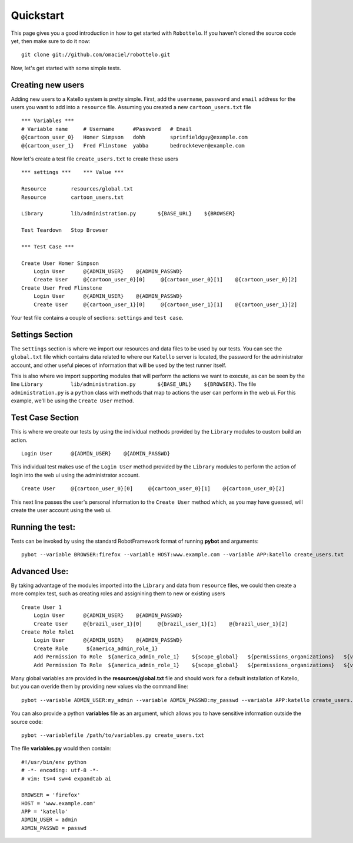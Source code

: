 Quickstart
==========

This page gives you a good introduction in how to get started with ``Robottelo``.
If you haven't cloned the source code yet, then make sure to do it now:
::
    git clone git://github.com/omaciel/robottelo.git

Now, let's get started with some simple tests.

Creating new users
-------------------

Adding new users to a Katello system is pretty simple. First, add the ``username``,
``password`` and ``email`` address for the users you want to add into a ``resource``
file. Assuming you created a new ``cartoon_users.txt`` file
::
    *** Variables ***
    # Variable name     # Username      #Password   # Email
    @{cartoon_user_0}   Homer Simpson   dohh        sprinfieldguy@example.com
    @{cartoon_user_1}   Fred Flinstone  yabba       bedrock4ever@example.com

Now let's create a test file ``create_users.txt`` to create these users
::
    *** settings ***    *** Value ***

    Resource        resources/global.txt
    Resource        cartoon_users.txt

    Library         lib/administration.py       ${BASE_URL}    ${BROWSER}

    Test Teardown   Stop Browser

    *** Test Case ***

    Create User Homer Simpson
        Login User      @{ADMIN_USER}    @{ADMIN_PASSWD}
        Create User     @{cartoon_user_0}[0]     @{cartoon_user_0}[1]    @{cartoon_user_0}[2]
    Create User Fred Flinstone
        Login User      @{ADMIN_USER}    @{ADMIN_PASSWD}
        Create User     @{cartoon_user_1}[0]     @{cartoon_user_1}[1]    @{cartoon_user_1}[2]

Your test file contains a couple of sections: ``settings`` and ``test case``.

Settings Section
----------------
The ``settings`` section is where we import our resources and data files to be used by our tests.
You can see the ``global.txt`` file which contains data related to where our ``Katello`` server
is located, the password for the administrator account, and other useful pieces of information
that will be used by the test runner itself.

This is also where we import supporting modules that will perform the actions we want to execute,
as can be seen by the line ``Library         lib/administration.py       ${BASE_URL}    ${BROWSER}``.
The file ``administration.py`` is a ``python`` class with methods that map to actions the user
can perform in the web ui. For this example, we'll be using the ``Create User`` method.

Test Case Section
-----------------
This is where we create our tests by using the individual methods provided by the ``Library``
modules to custom build an action.
::
    Login User      @{ADMIN_USER}    @{ADMIN_PASSWD}

This individual test makes use of the ``Login User`` method provided by the ``Library`` modules
to perform the action of login into the web ui using the administrator account.
::
    Create User     @{cartoon_user_0}[0]     @{cartoon_user_0}[1]    @{cartoon_user_0}[2]

This next line passes the user's personal information to the ``Create User`` method which,
as you may have guessed, will create the user account using the web ui.

Running the test:
----------------

Tests can be invoked by using the standard RobotFramework format of running **pybot** and arguments:
::
    pybot --variable BROWSER:firefox --variable HOST:www.example.com --variable APP:katello create_users.txt

Advanced Use:
-------------

By taking advantage of the modules imported into the ``Library`` and data from ``resource``
files, we could then create a more complex test, such as creating roles and assignining them
to new or existing users
::
    Create User 1
        Login User      @{ADMIN_USER}    @{ADMIN_PASSWD}
        Create User     @{brazil_user_1}[0]     @{brazil_user_1}[1]    @{brazil_user_1}[2]
    Create Role Role1
        Login User      @{ADMIN_USER}    @{ADMIN_PASSWD}
        Create Role      ${america_admin_role_1}
        Add Permission To Role  ${america_admin_role_1}    ${scope_global}   ${permissions_organizations}   ${verb_read_organizations}   acme_read_orgs
        Add Permission To Role  ${america_admin_role_1}    ${scope_global}   ${permissions_organizations}   ${verb_delete_systems}   acme_delete_systems

Many global variables are provided in the **resources/global.txt** file and should work for a default installation of Katello, but you can overide them by providing new values via the command line:
::
    pybot --variable ADMIN_USER:my_admin --variable ADMIN_PASSWD:my_passwd --variable APP:katello create_users.txt

You can also provide a python **variables** file as an argument, which allows you to have sensitive information outside the source code:
::
    pybot --variablefile /path/to/variables.py create_users.txt

The file **variables.py** would then contain:
::
    #!/usr/bin/env python
    # -*- encoding: utf-8 -*-
    # vim: ts=4 sw=4 expandtab ai

    BROWSER = 'firefox'
    HOST = 'www.example.com'
    APP = 'katello'
    ADMIN_USER = admin
    ADMIN_PASSWD = passwd
